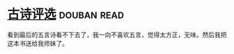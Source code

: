 * [[https://book.douban.com/subject/6758294/][古诗评选]]    :douban:read:
看到最后的五言诗看不下去了，我一向不喜欢五言，觉得太方正，无味。然后我把这本书送给我师妹了。
